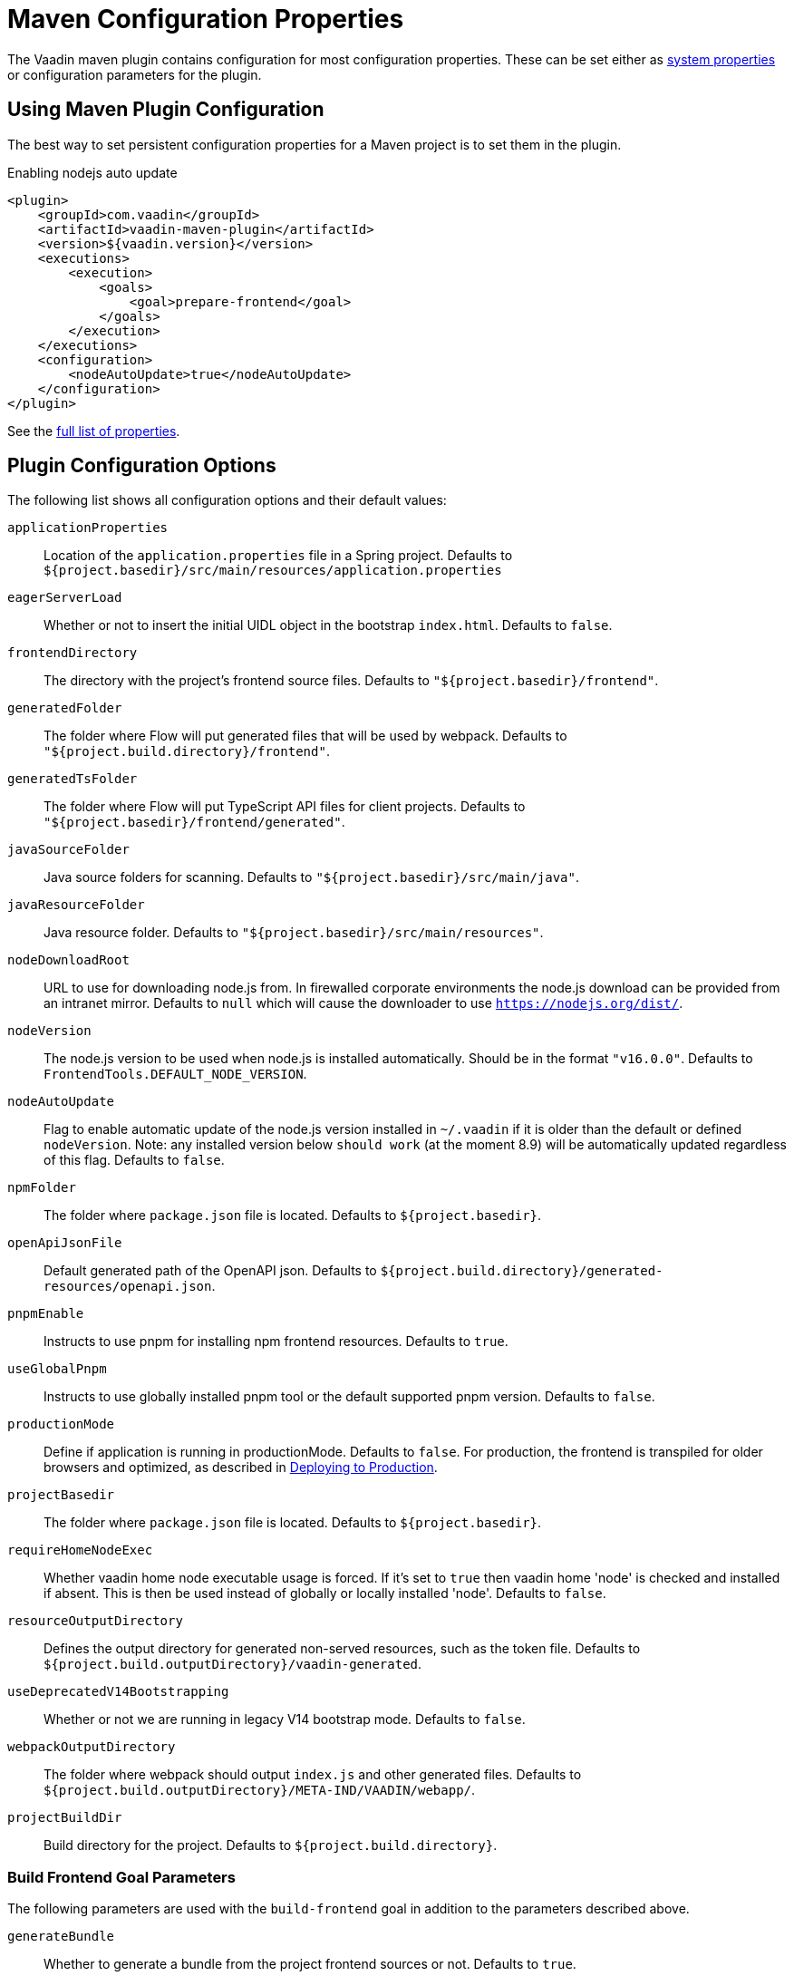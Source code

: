 = Maven Configuration Properties

[.lead]
The Vaadin maven plugin contains configuration for most configuration properties.
These can be set either as <<./#system-properties, system properties>> or configuration parameters for the plugin.

== Using Maven Plugin Configuration

The best way to set persistent configuration properties for a Maven project is to set them in the plugin.

.Enabling nodejs auto update
[source,xml]
----
<plugin>
    <groupId>com.vaadin</groupId>
    <artifactId>vaadin-maven-plugin</artifactId>
    <version>${vaadin.version}</version>
    <executions>
        <execution>
            <goals>
                <goal>prepare-frontend</goal>
            </goals>
        </execution>
    </executions>
    <configuration>
        <nodeAutoUpdate>true</nodeAutoUpdate>
    </configuration>
</plugin>
----

See the <<properties,full list of properties>>.

[[properties]]
== Plugin Configuration Options

The following list shows all configuration options and their default values:

`applicationProperties`::
Location of the `application.properties` file in a Spring project.
Defaults to `${project.basedir}/src/main/resources/application.properties`

`eagerServerLoad`::
Whether or not to insert the initial UIDL object in the bootstrap `index.html`.
Defaults to `false`.

`frontendDirectory`::
The directory with the project's frontend source files.
Defaults to `"${project.basedir}/frontend"`.

`generatedFolder`::
The folder where Flow will put generated files that will be used by webpack.
Defaults to `"${project.build.directory}/frontend"`.

`generatedTsFolder`::
The folder where Flow will put TypeScript API files for client projects.
Defaults to `"${project.basedir}/frontend/generated"`.

`javaSourceFolder`::
Java source folders for scanning.
Defaults to `"${project.basedir}/src/main/java"`.

`javaResourceFolder`::
Java resource folder.
Defaults to `"${project.basedir}/src/main/resources"`.

`nodeDownloadRoot`::
URL to use for downloading node.js from.
In firewalled corporate environments the node.js download can be provided from an intranet mirror.
Defaults to `null` which will cause the downloader to use `https://nodejs.org/dist/`.

`nodeVersion`::
The node.js version to be used when node.js is installed automatically.
Should be in the format `"v16.0.0"`.
Defaults to `FrontendTools.DEFAULT_NODE_VERSION`.

`nodeAutoUpdate`::
Flag to enable automatic update of the node.js version installed in `~/.vaadin` if it is older than the default or defined `nodeVersion`.
Note: any installed version below `should work` (at the moment 8.9) will be automatically updated regardless of this flag.
Defaults to `false`.

`npmFolder`::
The folder where `package.json` file is located.
Defaults to `${project.basedir}`.

`openApiJsonFile`::
Default generated path of the OpenAPI json.
Defaults to `${project.build.directory}/generated-resources/openapi.json`.

`pnpmEnable`::
Instructs to use pnpm for installing npm frontend resources.
Defaults to `true`.

`useGlobalPnpm`::
Instructs to use globally installed pnpm tool or the default supported pnpm version.
Defaults to `false`.

`productionMode`::
Define if application is running in productionMode.
Defaults to `false`.
For production, the frontend is transpiled for older browsers and optimized, as described in <<../production#,Deploying to Production>>.

`projectBasedir`::
The folder where `package.json` file is located.
Defaults to `${project.basedir}`.

`requireHomeNodeExec`::
Whether vaadin home node executable usage is forced.
If it's set to `true` then vaadin home 'node' is checked and installed if absent.
This is then be used instead of globally or locally installed 'node'.
Defaults to `false`.

`resourceOutputDirectory`::
Defines the output directory for generated non-served resources, such as the token file.
Defaults to `${project.build.outputDirectory}/vaadin-generated`.

`useDeprecatedV14Bootstrapping`::
Whether or not we are running in legacy V14 bootstrap mode.
Defaults to `false`.

`webpackOutputDirectory`::
The folder where webpack should output `index.js` and other generated files.
Defaults to `${project.build.outputDirectory}/META-IND/VAADIN/webapp/`.

`projectBuildDir`::
Build directory for the project.
Defaults to `${project.build.directory}`.

=== Build Frontend Goal Parameters

The following parameters are used with the `build-frontend` goal in addition to the parameters described above.

`generateBundle`::
Whether to generate a bundle from the project frontend sources or not.
Defaults to `true`.

`runNpmInstall`::
Whether to run `npm install` task after updating dependencies.
This doesn't necessarily execute `npm install` if everything seems to be up to date.
Defaults to `true`.

`generateEmbeddableWebComponents`::
Whether to generate embeddable web components from [classname]#WebComponentExporter# inheritors.
Defaults to `true`.

`frontendResourcesDirectory`::
Defines the project frontend directory from where resources should be copied from for using with webpack.
Defaults to `${project.basedir}/src/main/resources/META-INF/resources/frontend`.

`optimizeBundle`::
Whether to use byte code scanner strategy to discover frontend components.
Defaults to `true`.

`webpackTemplate`::
Copy the `webpack.config.js` from the specified URL if missing.
Default is the template provided by this plugin.
Set it to empty string to disable the feature.
Defaults to `webpack.config.js`.

`webpackGeneratedTemplate`::
Copy the `webpack.generated.js` from the specified URL.
Default is the template provided by this plugin.
Set it to empty string to disable the feature.
Defaults to `webpack.generated.js`.
